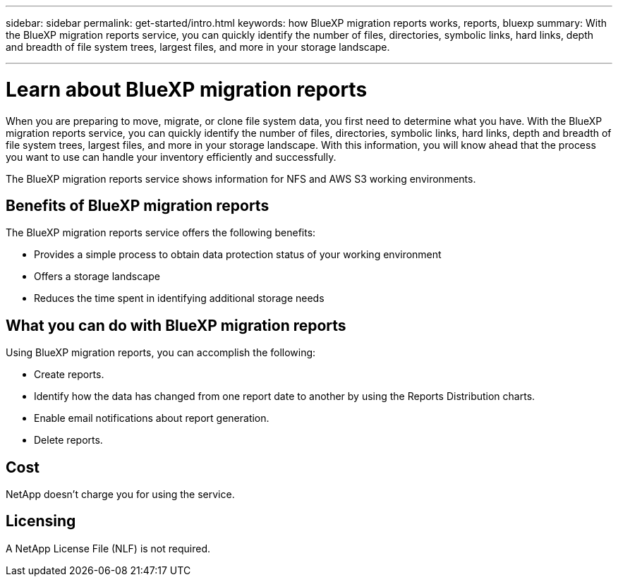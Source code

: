 ---
sidebar: sidebar
permalink: get-started/intro.html
keywords: how BlueXP migration reports works, reports, bluexp
summary: With the BlueXP migration reports service, you can quickly identify the number of files, directories, symbolic links, hard links, depth and breadth of file system trees, largest files, and more in your storage landscape.

---

= Learn about BlueXP migration reports
:hardbreaks:
:icons: font
:imagesdir: ../media/concepts/

[.lead]
When you are preparing to move, migrate, or clone file system data, you first need to determine what you have. With the BlueXP migration reports service, you can quickly identify the number of files, directories, symbolic links, hard links, depth and breadth of file system trees, largest files, and more in your storage landscape. With this information, you will know ahead that the process you want to use can handle your inventory efficiently and successfully. 

The BlueXP migration reports service shows information for NFS and AWS S3 working environments. 

== Benefits of BlueXP migration reports

The BlueXP migration reports service offers the following benefits: 

* Provides a simple process to obtain data protection status of your working environment 
* Offers a storage landscape
* Reduces the time spent in identifying additional storage needs

== What you can do with BlueXP migration reports 

Using BlueXP migration reports, you can accomplish the following: 

* Create reports.
* Identify how the data has changed from one report date to another by using the Reports Distribution charts. 
* Enable email notifications about report generation.
* Delete reports.


== Cost

NetApp doesn’t charge you for using the service. 

== Licensing

A NetApp License File (NLF) is not required.
